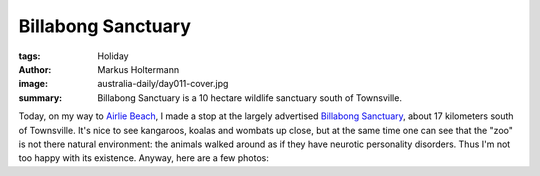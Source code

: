 ===================
Billabong Sanctuary
===================

:tags: Holiday
:author: Markus Holtermann
:image: australia-daily/day011-cover.jpg
:summary: Billabong Sanctuary is a 10 hectare wildlife sanctuary south of
   Townsville.


Today, on my way to `Airlie Beach`_, I made a stop at the largely advertised
`Billabong Sanctuary`_, about 17 kilometers south of Townsville. It's nice to
see kangaroos, koalas and wombats up close, but at the same time one can see
that the "zoo" is not there natural environment: the animals walked around as
if they have neurotic personality disorders. Thus I'm not too happy with its
existence. Anyway, here are a few photos:


.. gallery::
   :small: 1
   :medium: 2
   :large: 3

   .. image:: australia-daily/day011-01.jpg
      :alt: Kangaroo

   .. image:: australia-daily/day011-cover.jpg
      :alt: Koala

   .. image:: australia-daily/day011-03.jpg
      :alt: Wombat


.. _Airlie Beach: https://en.wikipedia.org/wiki/Airlie_Beach,_Queensland
.. _Billabong Sanctuary: https://en.wikipedia.org/wiki/Billabong_Sanctuary
